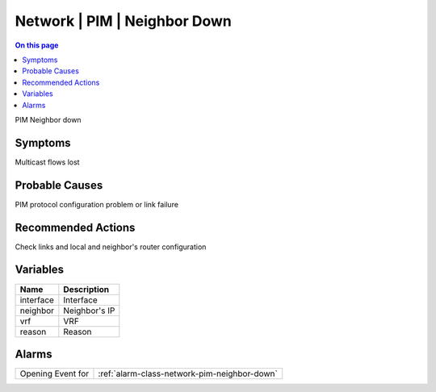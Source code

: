 .. _event-class-network-pim-neighbor-down:

=============================
Network | PIM | Neighbor Down
=============================
.. contents:: On this page
    :local:
    :backlinks: none
    :depth: 1
    :class: singlecol

PIM Neighbor down

Symptoms
--------
Multicast flows lost

Probable Causes
---------------
PIM protocol configuration problem or link failure

Recommended Actions
-------------------
Check links and local and neighbor's router configuration

Variables
----------
==================== ==================================================
Name                 Description
==================== ==================================================
interface            Interface
neighbor             Neighbor's IP
vrf                  VRF
reason               Reason
==================== ==================================================

Alarms
------
================= ======================================================================
Opening Event for :ref:`alarm-class-network-pim-neighbor-down`
================= ======================================================================
